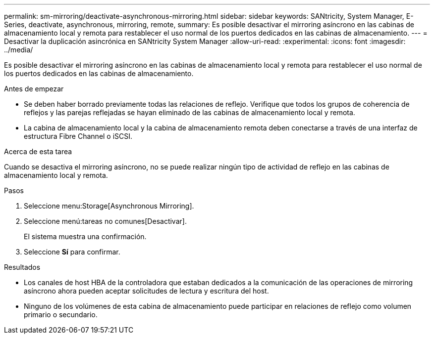 ---
permalink: sm-mirroring/deactivate-asynchronous-mirroring.html 
sidebar: sidebar 
keywords: SANtricity, System Manager, E-Series, deactivate, asynchronous, mirroring, remote, 
summary: Es posible desactivar el mirroring asíncrono en las cabinas de almacenamiento local y remota para restablecer el uso normal de los puertos dedicados en las cabinas de almacenamiento. 
---
= Desactivar la duplicación asincrónica en SANtricity System Manager
:allow-uri-read: 
:experimental: 
:icons: font
:imagesdir: ../media/


[role="lead"]
Es posible desactivar el mirroring asíncrono en las cabinas de almacenamiento local y remota para restablecer el uso normal de los puertos dedicados en las cabinas de almacenamiento.

.Antes de empezar
* Se deben haber borrado previamente todas las relaciones de reflejo. Verifique que todos los grupos de coherencia de reflejos y las parejas reflejadas se hayan eliminado de las cabinas de almacenamiento local y remota.
* La cabina de almacenamiento local y la cabina de almacenamiento remota deben conectarse a través de una interfaz de estructura Fibre Channel o iSCSI.


.Acerca de esta tarea
Cuando se desactiva el mirroring asíncrono, no se puede realizar ningún tipo de actividad de reflejo en las cabinas de almacenamiento local y remota.

.Pasos
. Seleccione menu:Storage[Asynchronous Mirroring].
. Seleccione menú:tareas no comunes[Desactivar].
+
El sistema muestra una confirmación.

. Seleccione *Sí* para confirmar.


.Resultados
* Los canales de host HBA de la controladora que estaban dedicados a la comunicación de las operaciones de mirroring asíncrono ahora pueden aceptar solicitudes de lectura y escritura del host.
* Ninguno de los volúmenes de esta cabina de almacenamiento puede participar en relaciones de reflejo como volumen primario o secundario.

